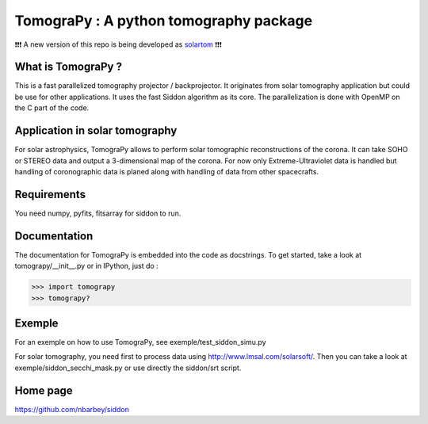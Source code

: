 ======================================
TomograPy : A python tomography package
======================================

❗❗❗ A new version of this repo is being developed as `solartom <https://github.com/jmbhughes/solartom>`_ ❗❗❗


What is TomograPy ?
===================

This is a fast parallelized tomography projector / backprojector.  It
originates from solar tomography application but could be use for
other applications. It uses the fast Siddon algorithm as its core.
The parallelization is done with OpenMP on the C part of the code.

Application in solar tomography
===============================

For solar astrophysics, TomograPy allows to perform solar tomographic
reconstructions of the corona. It can take SOHO or STEREO data and
output a 3-dimensional map of the corona. For now only
Extreme-Ultraviolet data is handled but handling of coronographic data
is planed along with handling of data from other spacecrafts.

Requirements
============

You need numpy, pyfits, fitsarray for siddon to run.

Documentation
=============

The documentation for TomograPy is embedded into the code as
docstrings.  To get started, take a look at tomograpy/__init__.py or
in IPython, just do :

>>> import tomograpy
>>> tomograpy?

Exemple
=======

For an exemple on how to use TomograPy, see
exemple/test_siddon_simu.py

For solar tomography, you need first to process data using
http://www.lmsal.com/solarsoft/. Then you can take a look at
exemple/siddon_secchi_mask.py or use directly the siddon/srt script.

Home page
=========

https://github.com/nbarbey/siddon
